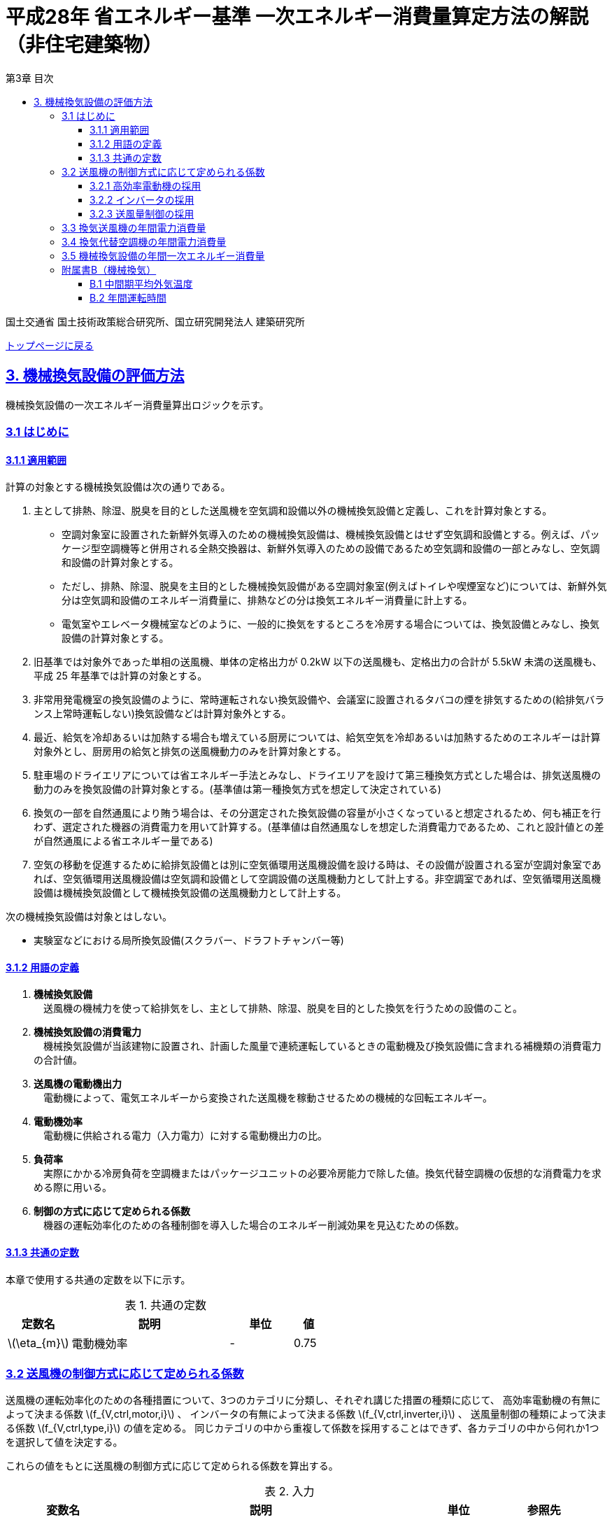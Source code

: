:lang: ja
:doctype: book
:toc: left
:toclevels: 4
:toc-title: 第3章 目次
:sectnums!:
:sectnumlevels: 4
:sectlinks:
:linkattrs:
:icons: font
:source-highlighter: coderay
:example-caption: 例
:table-caption: 表
:figure-caption: 図
:docname: = 平成28年省エネルギー基準一次エネルギー消費量算定方法の解説（非住宅建築物）
:stem: latexmath
:xrefstyle: short

= 平成28年 省エネルギー基準 一次エネルギー消費量算定方法の解説（非住宅建築物）

国土交通省 国土技術政策総合研究所、国立研究開発法人 建築研究所

link:./index.html[トップページに戻る]

== 3. 機械換気設備の評価方法

機械換気設備の一次エネルギー消費量算出ロジックを示す。

=== 3.1 はじめに

==== 3.1.1 適用範囲

計算の対象とする機械換気設備は次の通りである。

. 主として排熱、除湿、脱臭を目的とした送風機を空気調和設備以外の機械換気設備と定義し、これを計算対象とする。

* 空調対象室に設置された新鮮外気導入のための機械換気設備は、機械換気設備とはせず空気調和設備とする。例えば、パッケージ型空調機等と併用される全熱交換器は、新鮮外気導入のための設備であるため空気調和設備の一部とみなし、空気調和設備の計算対象とする。

* ただし、排熱、除湿、脱臭を主目的とした機械換気設備がある空調対象室(例えばトイレや喫煙室など)については、新鮮外気分は空気調和設備のエネルギー消費量に、排熱などの分は換気エネルギー消費量に計上する。

* 電気室やエレベータ機械室などのように、一般的に換気をするところを冷房する場合については、換気設備とみなし、換気設備の計算対象とする。

. 旧基準では対象外であった単相の送風機、単体の定格出力が 0.2kW 以下の送風機も、定格出力の合計が 5.5kW 未満の送風機も、平成 25 年基準では計算の対象とする。

. 非常用発電機室の換気設備のように、常時運転されない換気設備や、会議室に設置されるタバコの煙を排気するための(給排気バランス上常時運転しない)換気設備などは計算対象外とする。

. 最近、給気を冷却あるいは加熱する場合も増えている厨房については、給気空気を冷却あるいは加熱するためのエネルギーは計算対象外とし、厨房用の給気と排気の送風機動力のみを計算対象とする。

. 駐車場のドライエリアについては省エネルギー手法とみなし、ドライエリアを設けて第三種換気方式とした場合は、排気送風機の動力のみを換気設備の計算対象とする。(基準値は第一種換気方式を想定して決定されている)

. 換気の一部を自然通風により賄う場合は、その分選定された換気設備の容量が小さくなっていると想定されるため、何も補正を行わず、選定された機器の消費電力を用いて計算する。(基準値は自然通風なしを想定した消費電力であるため、これと設計値との差が自然通風による省エネルギー量である) 

. 空気の移動を促進するために給排気設備とは別に空気循環用送風機設備を設ける時は、その設備が設置される室が空調対象室であれば、空気循環用送風機設備は空気調和設備として空調設備の送風機動力として計上する。非空調室であれば、空気循環用送風機設備は機械換気設備として機械換気設備の送風機動力として計上する。


次の機械換気設備は対象とはしない。  

* 実験室などにおける局所換気設備(スクラバー、ドラフトチャンバー等)

==== 3.1.2 用語の定義

. *機械換気設備* +
　送風機の機械力を使って給排気をし、主として排熱、除湿、脱臭を目的とした換気を行うための設備のこと。

. *機械換気設備の消費電力* +
　機械換気設備が当該建物に設置され、計画した風量で連続運転しているときの電動機及び換気設備に含まれる補機類の消費電力の合計値。

. *送風機の電動機出力* +
　電動機によって、電気エネルギーから変換された送風機を稼動させるための機械的な回転エネルギー。

. *電動機効率* +
　電動機に供給される電力（入力電力）に対する電動機出力の比。

. *負荷率* +
　実際にかかる冷房負荷を空調機またはパッケージユニットの必要冷房能力で除した値。換気代替空調機の仮想的な消費電力を求める際に用いる。

. *制御の方式に応じて定められる係数* +
　機器の運転効率化のための各種制御を導入した場合のエネルギー削減効果を見込むための係数。

==== 3.1.3 共通の定数

本章で使用する共通の定数を以下に示す。

.共通の定数
[options="header", cols="2,5,2,1"]
|=================================
|定数名|説明|単位|値|
stem:[\eta_{m}]|電動機効率|-|0.75|
|=================================


<<<<
=== 3.2 送風機の制御方式に応じて定められる係数

送風機の運転効率化のための各種措置について、3つのカテゴリに分類し、それぞれ講じた措置の種類に応じて、
高効率電動機の有無によって決まる係数 stem:[f_{V,ctrl,motor,i}] 、
インバータの有無によって決まる係数 stem:[f_{V,ctrl,inverter,i}] 、
送風量制御の種類によって決まる係数 stem:[f_{V,ctrl,type,i}] の値を定める。
同じカテゴリの中から重複して係数を採用することはできず、各カテゴリの中から何れか1つを選択して値を決定する。

これらの値をもとに送風機の制御方式に応じて定められる係数を算出する。

.入力
[options="header", cols="2,5,2,1"]
|=================================
|変数名|説明|単位|参照先|
stem:[f_{V,ctrl,motor,i}]|高効率電動機の有無によって決まる係数|-|3.2.1|
stem:[f_{V,ctrl,inverter,i}]|インバータの有無によって決まる係数|-|3.2.2|
stem:[f_{V,ctrl,volume,i}]|送風量制御の種類によって決まる係数|-|3.2.3|
|=================================

.出力
[options="header", cols="2,5,2,1"]
|=================================
|変数名|説明|単位|参照元|
stem:[f_{V,ctrl,i}]|送風機の制御方法に応じて定められる係数|-|3.3、3.4|
|=================================

送風機の制御方式に応じて定められる係数は次式で求める。

====
[stem]
++++
f_{V,ctrl,i} = f_{V,ctrl,motor,i} \times f_{V,ctrl,inverter,i} \times f_{V,ctrl,volume,i}
++++
====

<<<<
==== 3.2.1 高効率電動機の採用
入力値の参照先は、換気送風機を評価する場合は様式3-2、換気代替空調機（に併設される送風機）を評価する場合には様式3-3となる。


.入力
[options="header", cols="2,5,2,1"]
|=================================
|変数名|説明|単位|参照先|
stem:[Motor_{V,i}]|高効率電動機の有無|有/無|様式3-2：④高効率電動機の有無、または、様式3-3：⑨高効率電動機の有無|
|=================================

.出力
[options="header", cols="2,5,2,1"]
|=================================
|変数名|説明|単位|参照元|
stem:[f_{V,ctrl,motor,i}]|高効率電動機の有無によって決まる係数|-|3.2|
|=================================


下表に示すとおり、高効率電動機を採用していない場合は「無」の係数を、高効率電動機を採用している場合は「有」の係数を適用する。 + 
選択肢が指定されていない（入力シートの当該欄が空欄である）場合は「無」が選択されたものとする。


.高効率電動機の採用による係数
[options="header", cols="1,4,1"]
|===
|選択肢 stem:[Motor_{V,i}]
|適用
|高効率電動機の有無によって決まる係数 stem:[f_{V,ctrl,motor,i}]

|有
|JIS C 4212に準拠した低圧三相かご形誘導電動機が採用されている場合
|0.95

|無
|上記以外
|1.00
|===


電動機効率 は 0.75 を想定しているので、高効率電動機とは0.79（ stem:[= \frac{0.75}{0.95}] ）程度の効率を想定していることになる。

<<<<
==== 3.2.2 インバータの採用
入力値の参照先は、換気送風機を評価する場合は様式3-2、換気代替空調機（に併設される送風機）を評価する場合には様式3-3となる。


.入力
[options="header", cols="2,5,2,1"]
|=================================
|変数名|説明|単位|参照先|
stem:[Inverter_{V,i}]|インバータの有無|有/無|様式3-2：⑤インバーターの有無、または、様式3-3：⑩インバーターの有無|
|=================================

.出力
[options="header", cols="2,5,2,1"]
|=================================
|変数名|説明|単位|参照元|
stem:[f_{V,ctrl,inverter,i}]|インバータの有無によって決まる係数|-|3.2|
|=================================


下表に示す通り、インバータを採用していない場合は「無」の係数を、インバータを採用している場合は「有」の係数を適用する。 + 
選択肢が指定されていない（入力シートの当該欄が空欄である）場合は「無」が選択されたものとする。

.インバータの採用による係数
[options="header", cols="1,4,1"]
|===
|選択肢 stem:[Inverter_{V,i}]
|適用
|インバータの有無によって決まる係数 stem:[f_{V,ctrl,inverter,i}]

|有|ンバータが設置されている場合。ただし、自動制御が行われておらず固定周波数で運用する場合も含まれる
|0.60

|無
|上記以外
|1.00
|===


なお、インバータによる回転数の自動制御が行われておらずに固定周波数で運用する場合も「有」を適用して良い。

<<<<
==== 3.2.3 送風量制御の採用
入力値の参照先は、換気送風機を評価する場合は様式3-2、換気代替空調機（に併設される送風機）を評価する場合には様式3-3となる。


.入力
[options="header", cols="2,5,2,1"]
|=================================
|変数名|説明|単位|参照先|
stem:[CtrlType_{V,i}]|送風量制御の種類|-|様式3-2：⑥送風量制御、または、様式3-3：⑪送風量制御|
|=================================

.出力
[options="header", cols="2,5,2,1"]
|=================================
|変数名|説明|単位|参照元|
stem:[f_{V,ctrl,volume,i}]|送風量制御の種類によって決まる係数|-|3.2|
|=================================

下表に示す通り、CO濃度制御やCO~2~濃度制御を採用している場合は「CO・CO~2~濃度制御」の係数を、
室内温度により送風機制御を行っている場合は「温度制御」の係数を、これらの制御を行っていない場合は「無」の係数を適用する。 + 
選択肢が指定されていない（入力シートの当該欄が空欄である）場合は「無」が選択されたものとする。

.送風機制御の採用による係数
[options="header", cols="2,5,2"]
|===
|選択肢 stem:[CtrlType_{V,i}]
|適用
|送風量制御の種類によって決まる係数 stem:[f_{V,ctrl,volume,i}]

|CO・CO~2~濃度制御
|駐車場などにおいてCO濃度やCO~2~濃度により送風機制御を行っている場合
|0.60

|温度制御
|電気室などにおいて室内温度により送風機制御を行っている場合
|0.70

|無
|上記以外
|1.00
|===


<<<<
=== 3.3 換気送風機の年間電力消費量

.入力
[options="header", cols="2,5,2,1"]
|=================================
|変数名|説明|単位|参照先|
stem:[P_{V,fan,rated,i}]|換気送風機iの電動機定格出力|kW|様式3-2：③電動機定格出力|
stem:[f_{V,ctrl,i}]|換気送風機iの制御方法に応じて定められる係数|-|3.2|
stem:[T_{V,i,r}]|換気送風機iが接続する室rの年間運転時間|時間|B.2|
|=================================

.出力
[options="header", cols="2,5,2,1"]
|=================================
|変数名|説明|単位|参照元|
stem:[E_{V,i}]|換気送風機iの年間電力消費量|kWh|3.5|
|=================================

====
[stem]
++++
E_{V,i} = \frac{ P_{V,fan,rated,i} }{ \eta_{m} } \times f_{V,ctrl,i} \times \max_{r}( T_{V,i,r} )
++++
====

ここで、stem:[\eta_{m}] は電動機効率である。


<<<<
=== 3.4 換気代替空調機の年間電力消費量

電気室やエレベータ機械室などのように、一般的に換気をするところを空調機やパッケージユニットを利用して冷房を行う（換気代替空調機を使用する）場合については、
次式により年間電力消費量 stem:[E_{Vac,j}] [kWh]を求める。

.入力
[options="header", cols="2,5,2,1"]
|=================================
|変数名|説明|単位|参照先|
stem:[RoomType_{Vac,j}]|換気代替空調機jが換気を行う室の用途|-|様式3-3：②換気対象室の用途|
stem:[q_{Vac,ref,j}]|換気代替空調機jの必要冷却能力|kW|様式3-3：③必要冷却能力|
stem:[\eta_{Vac,ref,j}]|換気代替空調機jの熱源効率（一次エネルギー換算）|-|様式3-4：④熱源効率（一次換算）|

stem:[P_{Vac,ref,pump,rated,j}]|換気代替空調機jに付属するポンプの電動機定格出力|kW|様式3-3：⑤ポンプ定格出力|
stem:[P_{Vac,ref,fan,rated,j,k}]|換気代替空調機jに付属する送風機kの電動機定格出力|kW|様式3-3：⑧電動機定格出力|
stem:[P_{Vac,fan,rated,j,k}]|換気代替空調機jと併設される換気送風機kの電動機定格出力|kW|様式3-3：⑧電動機定格出力|

stem:[f_{Vac,ref,fan,ctrl,j,k}]|換気代替空調機jに付属する送風機kに採用される制御方法に応じて定められる係数|-|3.2|
stem:[f_{Vac,fan,ctrl,j,k}]|換気代替空調機jと併設される換気送風機kに採用される制御方式に応じて定められる係数|-|3.2|

stem:[Type_{Vac,fan,j,k}]|換気代替空調機jと併設される換気送風機kの種類|-|様式3-3：⑥送風機の種類|
stem:[V_{Vac,fan,j,k}]|換気代替空調機jと併設される換気送風機kの設計風量|m^3^/h|様式3-3：⑦設計風量|
stem:[\theta_{oa,m}]|中間期平均外気温度|℃|B.1|
stem:[T_{V,j,r}]|換気代替空調機jが接続する室rの年間運転時間|時間|B.2|
|=================================

.出力
[options="header", cols="2,5,2,1"]
|=================================
|変数名|説明|単位|参照元|
stem:[E_{Vac,j}]|換気代替空調機jの年間電力消費量|kWh|3.5|
|=================================

====
[stem]
++++
E_{Vac,j} = ( P_{Vac,ref,j} + P_{Vac,ref,fan,j} + P_{Vac,fan,j} ) \times \max_{r} ( T_{V,j,r} )
++++

[stem]
++++
P_{Vac,ref,j} = (\frac{ q_{Vac,ref,j} \times x_{Vac,j} }{ 2.71 \times \eta_{Vac,ref,j} } +  \frac{ P_{Vac,ref,pump,rated,j} }{ \eta_{m} } ) \times r_{Vac,ref,j}
++++

[stem]
++++
P_{Vac,ref,fan,j} = \sum_{k=1} ( \frac{ P_{Vac,ref,fan,rated,j,k} }{ \eta_{m} } \times f_{Vac,ref,fan,ctrl,j,k} ) \times r_{Vac,ref,j}
++++

[stem]
++++
P_{Vac,fan,j} = \sum_{k=1} ( \frac{ P_{Vac,fan,rated,j,k} }{ \eta_{m} }  \times f_{Vac,fan,ctrl,j,k} ) \times r_{Vac,fan,j}
++++
====

ここで、stem:[\eta_{m}] は電動機効率である。

<<<<
換気代替空調機jの年間平均負荷率 stem:[x_{Vac,j}]　は下表より求める。

.換気対象室の用途に応じた換気代替空調機の年間平均負荷率
[options="header", cols="2*"]
|===
|換気対象室の用途 stem:[RoomType_{Vac,j}]
|年間平均負荷率 stem:[x_{Vac,j}]

|電気室
|0.6

|機械室
|0.6

|エレベータ機械室
|0.3

|その他
|1.00
|===


換気代替空調機jの稼働率 stem:[r_{Vac,ref,j}] 、換気代替空調機jと併設される換気送風機の稼働率 stem:[r_{Vac,fan,j}] は下表より求める。

.換気代替空調機および併設する換気送風機の年間稼働率
[options="header", cols="5,2,2"]
|===
|適用条件
|換気代替空調機jの年間稼働率 stem:[r_{Vac,ref,j}]
|換気代替空調機jと併設される換気送風機kの年間稼働率 stem:[r_{Vac,fan,j}]

|「換気送風機の外気導入量」が「外気冷房に必要な外気導入量」より大きい場合
|0.35
|0.65

|上記以外
|1.00
|1.00
|===

<<<<
ここで、「換気送風機の外気導入量」は、換気代替空調機jと併設される換気送風機kの種類 stem:[Type_{Vac,fan,j,k}] 
及び 換気代替空調機jと併設される換気送風機kの設計風量 stem:[V_{Vac,fan,j,k}] を用いて、下表のように求める。

.換気代替空調機jと併設される換気送風機の外気導入量
[options="header", cols="4,3"]
|===
|適用条件
|換気送風機の外気導入量

|送風機の種類が「給気」である換気送風機が1台以上ある場合
|送風機の種類が「給気」である換気送風機の「設計風量」の合計値

|送風機の種類が「給気」が１台もなく、送風機の種類が「排気」である換気送風機が１台以上ある場合
|送風機の種類が「排気」である換気送風機の「設計風量」の合計値

|上記以外
|0
|===

外気冷房に必要な外気導入量 stem:[V_{Vac,oacool,j}] は次式により求める。

====
[stem]
++++
V_{Vac,oacool,j} =  \frac{ 1000 \times q_{Vac,ref,j} }{ 0.33 \times ( 40 - \theta_{oa,m} ) }
++++
====

なお、換気代替空調機jの必要冷却能力の決定方法について、以下のルールを設ける。

** 電気室等において、設置される機器の能力に余裕を見込んでいる場合は、必要とされる能力を算出し、この値を入力してもよい。
例えば故障時の対応として必要冷房能力 100%の機器が2台設置されている場合は、1台分のみ能力を入力してもよい。
ただし、この必要能力の算出根拠は別途提出する必要がある。

** エレベータ機械室については、昇降機メーカー等が算出した設計発熱量を用いても良い。
ただし、算出根拠は別途提出する必要がある。


<<<<
=== 3.5 機械換気設備の年間一次エネルギー消費量

機械換気設備の年間一次エネルギー消費量 stem:[E_{V}] [MJ/年]を算出する。

.入力
[options="header", cols="2,5,2,1"]
|=================================
|変数名|説明|単位|参照先|
stem:[E_{V,i}]|換気送風機iの年間電力消費量|kWh|3.3|
stem:[E_{Vac,j}]|換気代替空調機jの年間電力消費量|kWh|3.4|
|=================================

.出力
[options="header", cols="2,5,2,1"]
|=================================
|変数名|説明|単位|参照元|
stem:[E_{V}]|機械換気設備の設計一次エネルギー消費量|MJ/年|-|
|=================================

====
[stem]
++++
E_{V} = ( \sum_{i=1}E_{V,i} + \sum_{j=1}E_{Vac,j} ) \times f_{prim,e} \times 10^{-3}
++++
====


<<<<
=== 附属書B（機械換気）

==== B.1 中間期平均外気温度

中間期平均外気温度 stem:[\theta_{oa,m}] は地域区分毎に下表で定められる。

.入力
[options="header", cols="2,5,2,2"]
|=================================
|変数名|説明|単位|参照先|
stem:[ClimateZone]|評価対象建築物の所在地の地域区分|-|様式0：⑤省エネ基準地域区分|
|=================================

.出力
[options="header", cols="2,5,2,2"]
|=================================
|変数名|説明|単位|参照先|
stem:[\theta_{oa,m}]|中間期平均外気温度|℃|3.3.2|
|=================================

.中間期平均外気温
[options="header", cols="2,2"]
|===
|地域|中間期平均外気温度 stem:[\theta_{oa,m}]
|1地域|22.7
|2地域|22.5
|3地域|24.7
|4地域|27.1
|5地域|26.7
|6地域|27.5
|7地域|25.8
|8地域|26.2
|===


<<<<
==== B.2 年間運転時間

機械換気設備の年間運転時間は、室用語毎に標準室使用条件によって定められている。
標準室使用条件は次のファイルにて規定されており、対象室の建物用途・室用途に応じて該当するスケジュールを抽出する。

* 建物用途・室用途の一覧： link:https://github.com/WEBPRO-NR/BESJP_Webpro_RouteB/blob/dev/database/ROOM_NAME.csv[ROOM_NAME.csv]
* 運転時間の参照値： link:https://github.com/WEBPRO-NR/BESJP_Webpro_RouteB/blob/dev/database/ROOM_SPEC_H28.csv[ROOM_SPEC_H28.csv]


.入力
[options="header", cols="2,5,2,2"]
|=================================
|変数名|説明|単位|参照先|
stem:[BuildingType]|建物用途|-|様式3-1：①建物用途・室用途|
stem:[RoomType_{i}]|室iの室用途|-|様式3-1：①建物用途・室用途|
|=================================

.出力
[options="header", cols="2,5,2,2"]
|=================================
|変数名|説明|単位|参照先|
stem:[T_{V,i,r}]|室rに接続する機械換気設備iの年間運転時間|時間|3.3.1、3.3.2|
|=================================

* データベースの検索キーを取得する。

建物用途 stem:[BuildingType] と室用途 stem:[RoomType_i] を用いて、ROOM_NAME.csvより検索キーを取得する。
====
例）建物用途が「事務所等」で室用途が「事務室」の場合、検索キーは「O-1」となる。
====

* 年間運転時間を取得する。

検索キーを用いて、ROOM_SPEC.csvより「年間換気時間」の列の該当する値を年間運転時間として取得する。
====
例）検索キーが「O-1」の場合、年間運転時間は「0」となる。
====
